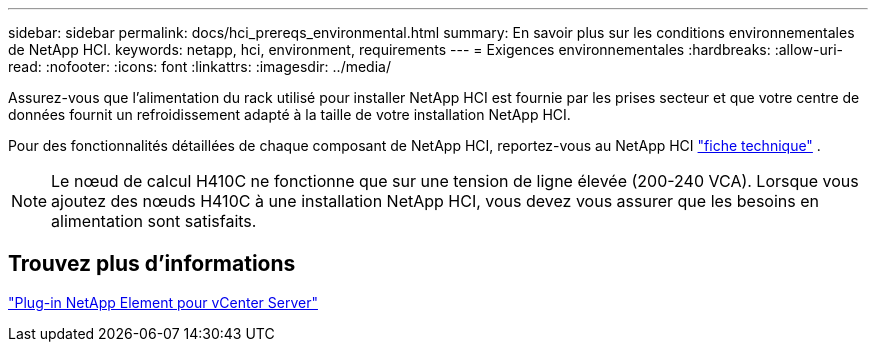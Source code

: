 ---
sidebar: sidebar 
permalink: docs/hci_prereqs_environmental.html 
summary: En savoir plus sur les conditions environnementales de NetApp HCI. 
keywords: netapp, hci, environment, requirements 
---
= Exigences environnementales
:hardbreaks:
:allow-uri-read: 
:nofooter: 
:icons: font
:linkattrs: 
:imagesdir: ../media/


[role="lead"]
Assurez-vous que l'alimentation du rack utilisé pour installer NetApp HCI est fournie par les prises secteur et que votre centre de données fournit un refroidissement adapté à la taille de votre installation NetApp HCI.

Pour des fonctionnalités détaillées de chaque composant de NetApp HCI, reportez-vous au NetApp HCI https://www.netapp.com/pdf.html?item=/media/7977-ds-3881.pdf["fiche technique"^] .


NOTE: Le nœud de calcul H410C ne fonctionne que sur une tension de ligne élevée (200-240 VCA). Lorsque vous ajoutez des nœuds H410C à une installation NetApp HCI, vous devez vous assurer que les besoins en alimentation sont satisfaits.



== Trouvez plus d'informations

https://docs.netapp.com/us-en/vcp/index.html["Plug-in NetApp Element pour vCenter Server"^]
